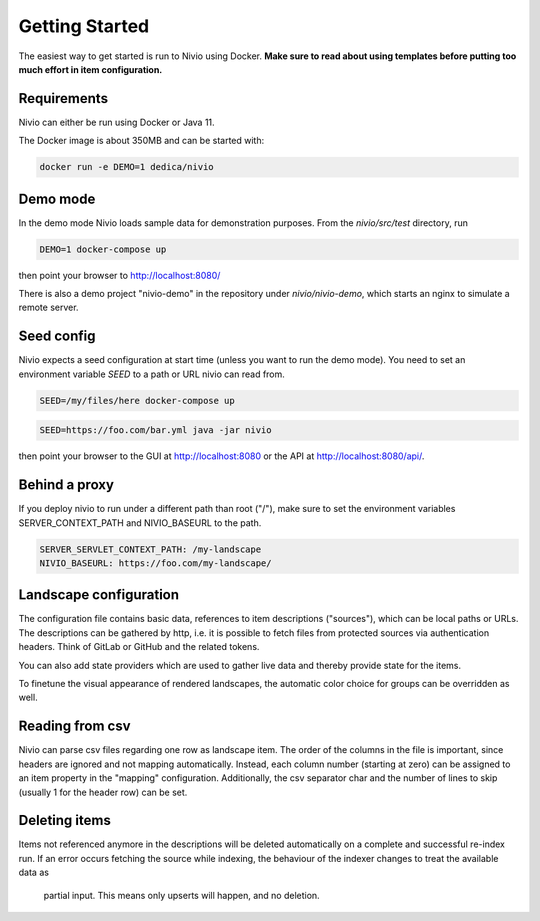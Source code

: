 Getting Started
===============

The easiest way to get started is run to Nivio using Docker. **Make sure to read about using templates before putting too much effort in item configuration.**


Requirements
------------

Nivio can either be run using Docker or Java 11.

The Docker image is about 350MB and can be started with:

.. code-block:: bash

    docker run -e DEMO=1 dedica/nivio

Demo mode
---------

In the demo mode Nivio loads sample data for demonstration purposes. From the `nivio/src/test` directory, run

.. code-block:: bash

    DEMO=1 docker-compose up

then point your browser to http://localhost:8080/

There is also a demo project "nivio-demo" in the repository under `nivio/nivio-demo`, which starts an nginx to simulate a remote server.

Seed config
-----------

Nivio expects a seed configuration at start time (unless you want to run the demo mode). You need to set an environment variable
*SEED* to a path or URL nivio can read from.

.. code-block:: bash

    SEED=/my/files/here docker-compose up

.. code-block:: bash

    SEED=https://foo.com/bar.yml java -jar nivio

then point your browser to the GUI at http://localhost:8080 or the API at http://localhost:8080/api/.

Behind a proxy
--------------

If you deploy nivio to run under a different path than root ("/"), make sure to set the environment variables
SERVER_CONTEXT_PATH and NIVIO_BASEURL to the path.

.. code-block:: bash

   SERVER_SERVLET_CONTEXT_PATH: /my-landscape
   NIVIO_BASEURL: https://foo.com/my-landscape/



Landscape configuration
-----------------------

The configuration file contains basic data, references to item descriptions ("sources"), which can be local paths or URLs.
The descriptions can be gathered by http, i.e. it is possible to fetch files from protected sources via authentication headers.
Think of GitLab or GitHub and the related tokens.

You can also add state providers which are used to gather live data and thereby provide state for the items.

To finetune the visual appearance of rendered landscapes, the automatic color choice for groups can be overridden as well.

.. code-block:: yaml
   :linenos:

    identifier: nivio:example
    name: Landscape example
    contact: mail@acme.org
    description: This is an example landscape.
    sources:
      - "./items/wordpress.yml"
      - url: "./items/dashboard.yml"
        format: nivio
      - url: "http://some.server/docker-compose.yml"
        format: docker-compose-v2
      - url: https://gitlab.com/bonndan/nivio-private-demo/raw/docker-compose.yml
        headerTokenName: PRIVATE_TOKEN
        headerTokenValue: ${MY_SECRET_TOKEN_ENV_VAR}
      - url: xxx
        format: kubernetes

    config:
      groups:
        content:
          color: "24a0ed"


Reading from csv
-----------------------------

Nivio can parse csv files regarding one row as landscape item. The order of the columns in the file is important, since
headers are ignored and not mapping automatically. Instead, each column number (starting at zero) can be assigned to an
item property in the "mapping" configuration. Additionally, the csv separator char and the number of lines to
skip (usually 1 for the header row) can be set.

.. code-block:: yaml
   :linenos:

    sources:
     - url: "./services/test.csv"
       format: csv
       mapping:
         identifier: 1
         name: 0
         description: 2
         providedBy: 3
       separator: ";"
       skipLines: 1


Deleting items
-----------------

Items not referenced anymore in the descriptions will be deleted automatically on a complete and successful re-index run.
If an error occurs fetching the source while indexing, the behaviour of the indexer changes to treat the available data as
 partial input. This means only upserts will happen, and no deletion.

